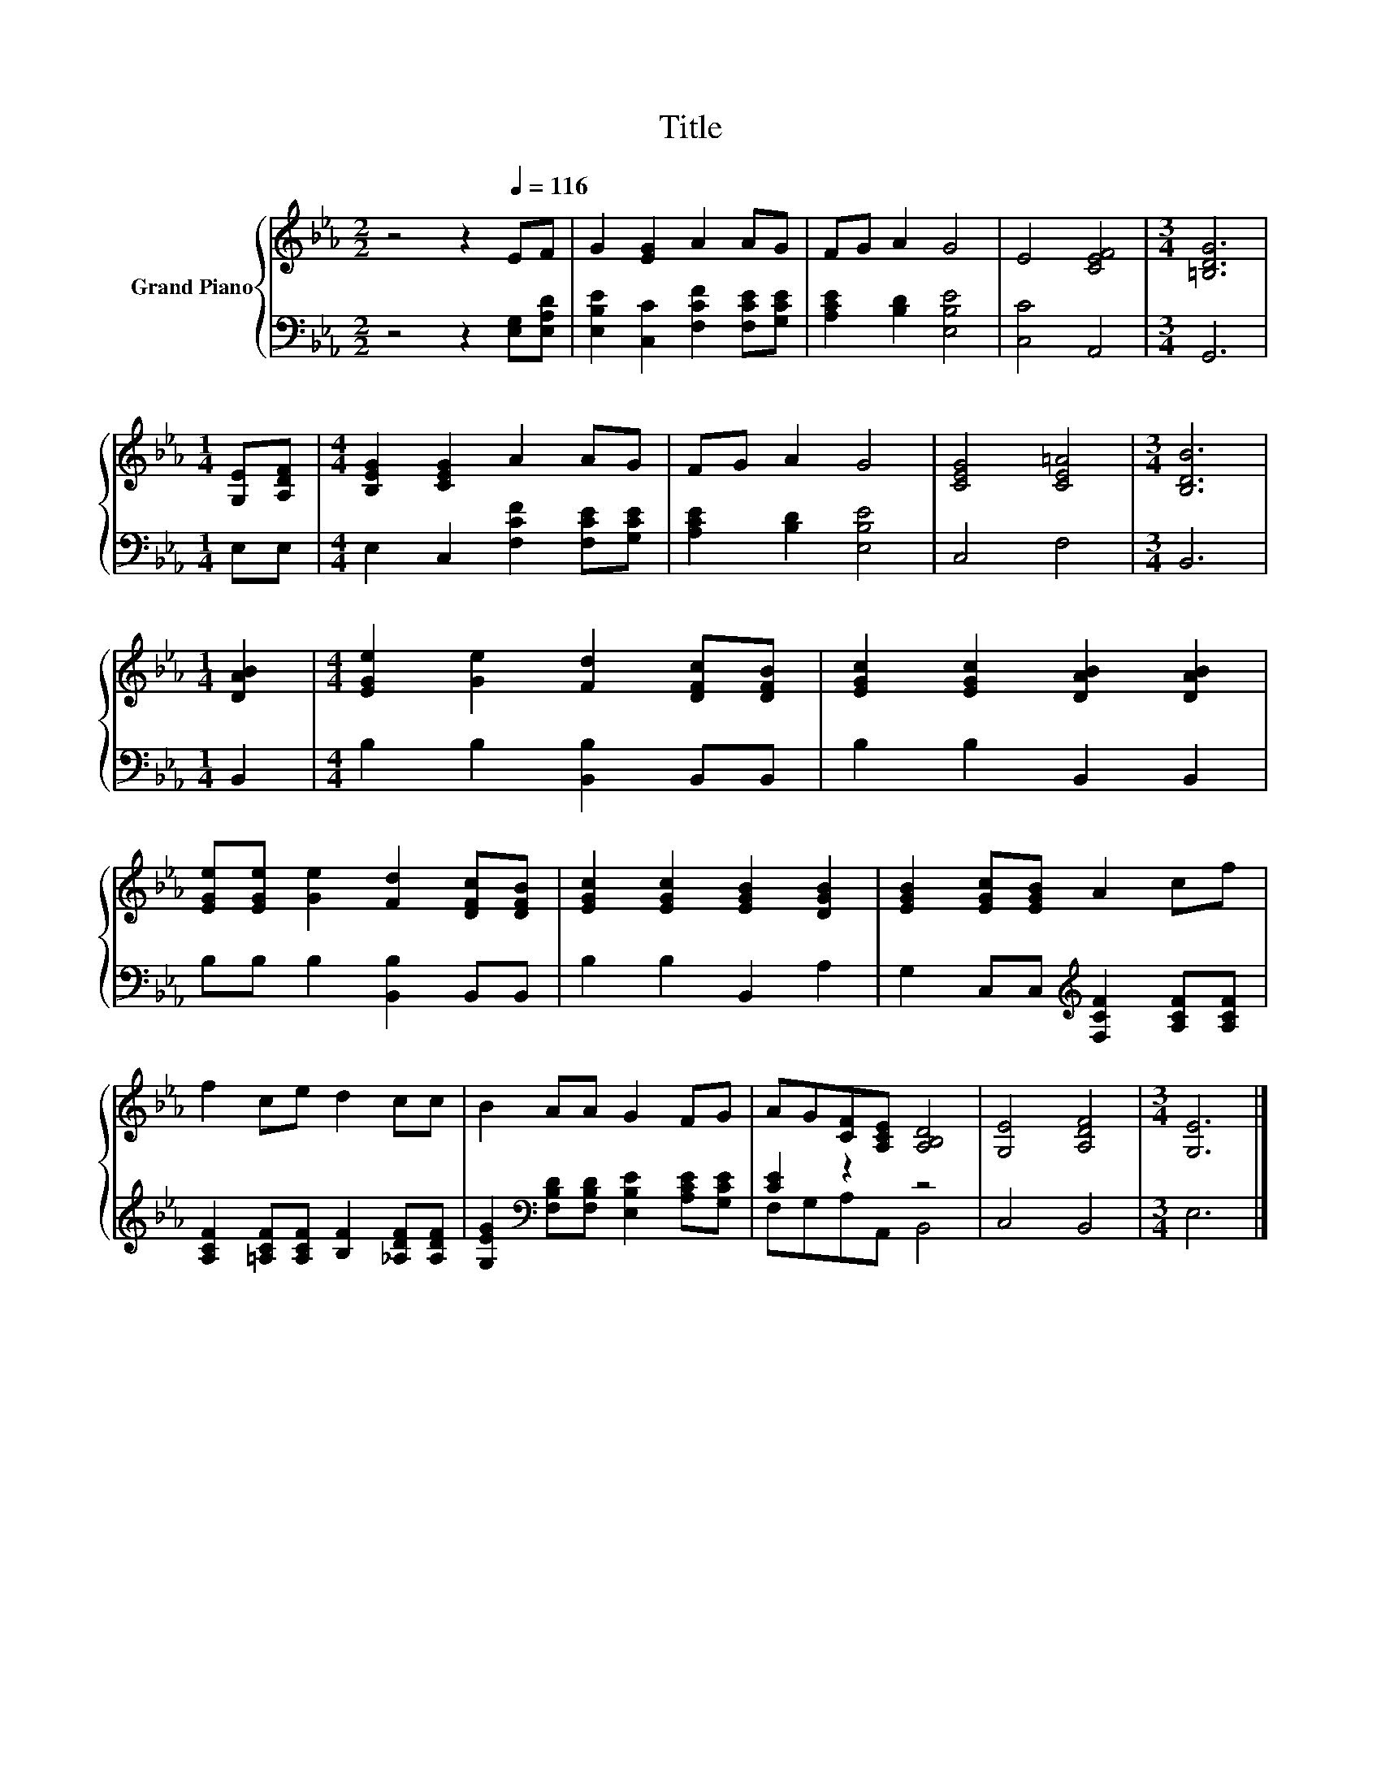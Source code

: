 X:1
T:Title
%%score { 1 | ( 2 3 ) }
L:1/8
M:2/2
K:Eb
V:1 treble nm="Grand Piano"
V:2 bass 
V:3 bass 
V:1
 z4 z2[Q:1/4=116] EF | G2 [EG]2 A2 AG | FG A2 G4 | E4 [CEF]4 |[M:3/4] [=B,DG]6 | %5
[M:1/4] [G,E][A,DF] |[M:4/4] [B,EG]2 [CEG]2 A2 AG | FG A2 G4 | [CEG]4 [CE=A]4 |[M:3/4] [B,DB]6 | %10
[M:1/4] [DAB]2 |[M:4/4] [EGe]2 [Ge]2 [Fd]2 [DFc][DFB] | [EGc]2 [EGc]2 [DAB]2 [DAB]2 | %13
 [EGe][EGe] [Ge]2 [Fd]2 [DFc][DFB] | [EGc]2 [EGc]2 [EGB]2 [DGB]2 | [EGB]2 [EGc][EGB] A2 cf | %16
 f2 ce d2 cc | B2 AA G2 FG | AG[CF][A,CE] [A,B,D]4 | [G,E]4 [A,DF]4 |[M:3/4] [G,E]6 |] %21
V:2
 z4 z2 [E,G,][E,A,D] | [E,B,E]2 [C,C]2 [F,CF]2 [F,CE][G,CE] | [A,CE]2 [B,D]2 [E,B,E]4 | %3
 [C,C]4 A,,4 |[M:3/4] G,,6 |[M:1/4] E,E, |[M:4/4] E,2 C,2 [F,CF]2 [F,CE][G,CE] | %7
 [A,CE]2 [B,D]2 [E,B,E]4 | C,4 F,4 |[M:3/4] B,,6 |[M:1/4] B,,2 |[M:4/4] B,2 B,2 [B,,B,]2 B,,B,, | %12
 B,2 B,2 B,,2 B,,2 | B,B, B,2 [B,,B,]2 B,,B,, | B,2 B,2 B,,2 A,2 | %15
 G,2 C,C,[K:treble] [F,CF]2 [A,CF][A,CF] | [A,CF]2 [=A,CF][A,CF] [B,F]2 [_A,DF][A,DF] | %17
 [G,EG]2[K:bass] [F,B,D][F,B,D] [E,B,E]2 [A,CE][G,CE] | [CE]2 z2 z4 | C,4 B,,4 |[M:3/4] E,6 |] %21
V:3
 x8 | x8 | x8 | x8 |[M:3/4] x6 |[M:1/4] x2 |[M:4/4] x8 | x8 | x8 |[M:3/4] x6 |[M:1/4] x2 | %11
[M:4/4] x8 | x8 | x8 | x8 | x4[K:treble] x4 | x8 | x2[K:bass] x6 | F,G,A,A,, B,,4 | x8 | %20
[M:3/4] x6 |] %21

